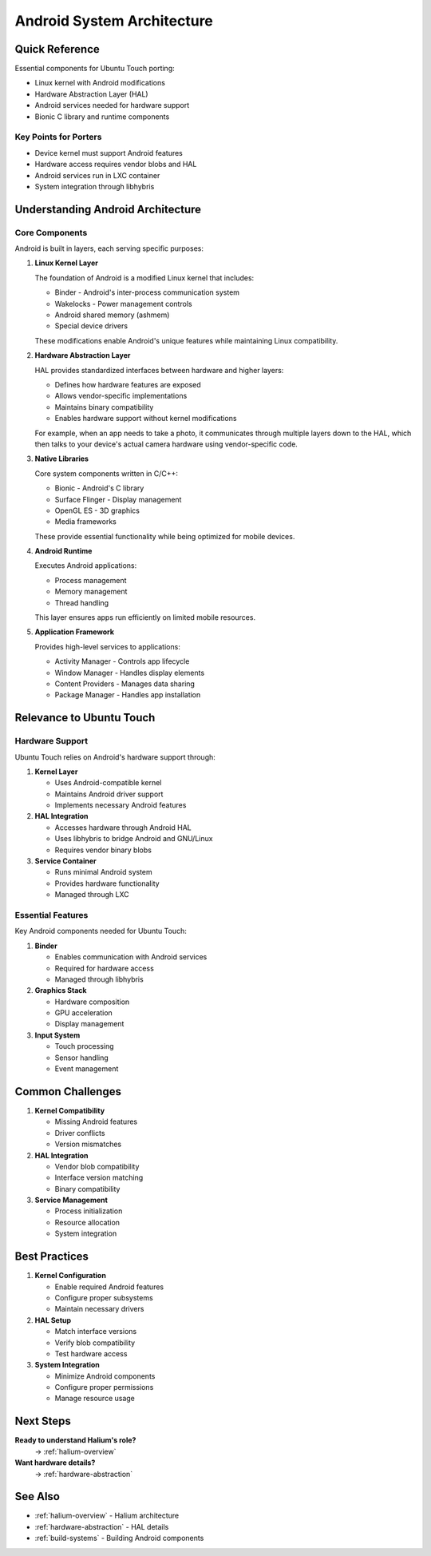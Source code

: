 .. _android-architecture:

Android System Architecture
===========================

Quick Reference
---------------
Essential components for Ubuntu Touch porting:

* Linux kernel with Android modifications
* Hardware Abstraction Layer (HAL)
* Android services needed for hardware support
* Bionic C library and runtime components

Key Points for Porters
^^^^^^^^^^^^^^^^^^^^^^
* Device kernel must support Android features
* Hardware access requires vendor blobs and HAL
* Android services run in LXC container
* System integration through libhybris

Understanding Android Architecture
----------------------------------

Core Components
^^^^^^^^^^^^^^^
Android is built in layers, each serving specific purposes:

1. **Linux Kernel Layer**
   
   The foundation of Android is a modified Linux kernel that includes:
   
   * Binder - Android's inter-process communication system
   * Wakelocks - Power management controls
   * Android shared memory (ashmem)
   * Special device drivers

   These modifications enable Android's unique features while maintaining Linux compatibility.

2. **Hardware Abstraction Layer**

   HAL provides standardized interfaces between hardware and higher layers:
   
   * Defines how hardware features are exposed
   * Allows vendor-specific implementations
   * Maintains binary compatibility
   * Enables hardware support without kernel modifications

   For example, when an app needs to take a photo, it communicates through 
   multiple layers down to the HAL, which then talks to your device's actual 
   camera hardware using vendor-specific code.

3. **Native Libraries**

   Core system components written in C/C++:
   
   * Bionic - Android's C library
   * Surface Flinger - Display management
   * OpenGL ES - 3D graphics
   * Media frameworks
   
   These provide essential functionality while being optimized for mobile devices.

4. **Android Runtime**

   Executes Android applications:
   
   * Process management
   * Memory management
   * Thread handling
   
   This layer ensures apps run efficiently on limited mobile resources.

5. **Application Framework**

   Provides high-level services to applications:
   
   * Activity Manager - Controls app lifecycle
   * Window Manager - Handles display elements
   * Content Providers - Manages data sharing
   * Package Manager - Handles app installation

Relevance to Ubuntu Touch
-------------------------

Hardware Support
^^^^^^^^^^^^^^^^
Ubuntu Touch relies on Android's hardware support through:

1. **Kernel Layer**

   * Uses Android-compatible kernel
   * Maintains Android driver support
   * Implements necessary Android features

2. **HAL Integration**

   * Accesses hardware through Android HAL
   * Uses libhybris to bridge Android and GNU/Linux
   * Requires vendor binary blobs

3. **Service Container**

   * Runs minimal Android system
   * Provides hardware functionality
   * Managed through LXC

Essential Features
^^^^^^^^^^^^^^^^^^
Key Android components needed for Ubuntu Touch:

1. **Binder**

   * Enables communication with Android services
   * Required for hardware access
   * Managed through libhybris

2. **Graphics Stack**

   * Hardware composition
   * GPU acceleration
   * Display management

3. **Input System**

   * Touch processing
   * Sensor handling
   * Event management

Common Challenges
-----------------

1. **Kernel Compatibility**

   * Missing Android features
   * Driver conflicts
   * Version mismatches

2. **HAL Integration**

   * Vendor blob compatibility
   * Interface version matching
   * Binary compatibility

3. **Service Management**

   * Process initialization
   * Resource allocation
   * System integration

Best Practices
--------------

1. **Kernel Configuration**

   * Enable required Android features
   * Configure proper subsystems
   * Maintain necessary drivers

2. **HAL Setup**

   * Match interface versions
   * Verify blob compatibility
   * Test hardware access

3. **System Integration**

   * Minimize Android components
   * Configure proper permissions
   * Manage resource usage

Next Steps
----------

**Ready to understand Halium's role?**
    → :ref:`halium-overview`

**Want hardware details?**
    → :ref:`hardware-abstraction`

See Also
--------
* :ref:`halium-overview` - Halium architecture
* :ref:`hardware-abstraction` - HAL details
* :ref:`build-systems` - Building Android components